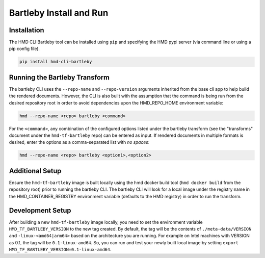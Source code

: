 .. bartleby installation and development

Bartleby Install and Run
==========================

Installation
-------------

The HMD CLI Bartleby tool can be installed using ``pip`` and specifying the HMD pypi server (via command line or using
a pip config file).

.. code-block:: bash

    pip install hmd-cli-bartleby


Running the Bartleby Transform
--------------------------------

The bartleby CLI uses the ``--repo-name`` and ``--repo-version`` arguments inherited from the base cli app to help build
the rendered documents. However, the CLI is also built with the assumption that the command is being run from the desired
repository root in order to avoid dependencies upon the HMD_REPO_HOME environment variable:

.. code-block:: bash

    hmd --repo-name <repo> bartleby <command>

For the ``<command>``, any combination of the configured options listed under the bartleby transform (see the
"transforms" document under the ``hmd-tf-bartleby`` repo) can be entered as input. If rendered documents in multiple
formats is desired, enter the options as a comma-separated list with *no spaces*:

.. code-block:: bash

    hmd --repo-name <repo> bartleby <option1>,<option2>


Additional Setup
-----------------

Ensure the ``hmd-tf-bartleby`` image is built locally using the hmd docker build tool (``hmd docker build`` from the
repository root) prior to running the bartleby CLI. The bartleby CLI will look for a local image under the registry name in
the HMD_CONTAINER_REGISTRY environment variable (defaults to the HMD registry) in order to run the transform.

Development Setup
-------------------

After building a new ``hmd-tf-bartleby`` image locally, you need to set the environment variable ``HMD_TF_BARTLEBY_VERSION`` to the new tag created.
By default, the tag will be the contents of ``./meta-data/VERSION`` and ``-linux-<amd64|arm64>`` based on the architecture you are running.
For example on Intel machines with VERSION as 0.1, the tag will be ``0.1-linux-amd64``. 
So, you can run and test your newly built local image by setting ``export HMD_TF_BARTLEBY_VERSION=0.1-linux-amd64``.